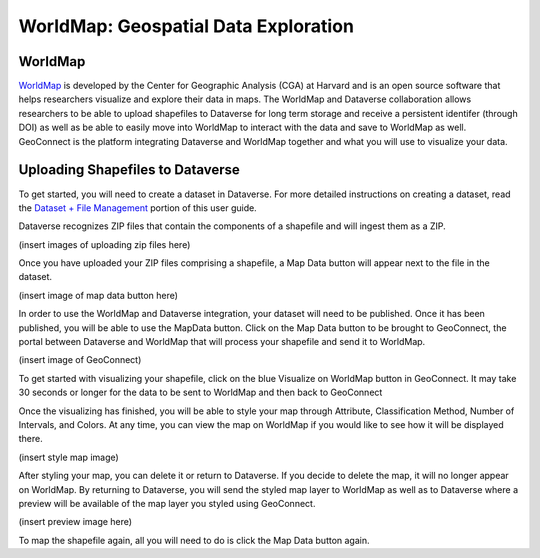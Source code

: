 WorldMap: Geospatial Data Exploration
++++++++++++++++++++++++++++++++++++++++++

WorldMap
===========
`WorldMap <http://worldmap.harvard.edu/>`_ is developed by the Center for Geographic Analysis (CGA) at Harvard and is an open source software that helps researchers visualize and explore their data in maps. The WorldMap and Dataverse collaboration allows researchers to be able to upload shapefiles to Dataverse for long term storage and receive a persistent identifer (through DOI) as well as be able to easily move into WorldMap to interact with the data and save to WorldMap as well. GeoConnect is the platform integrating Dataverse and WorldMap together and what you will use to visualize your data.

Uploading Shapefiles to Dataverse
=====================================
To get started, you will need to create a dataset in Dataverse. For more detailed instructions on creating a dataset, read the `Dataset + File Management <http://guides.dataverse.org/en/latest/user/dataset-management.html>`_ portion of this user guide.

Dataverse recognizes ZIP files that contain the components of a shapefile and will ingest them as a ZIP.

(insert images of uploading zip files here)

Once you have uploaded your ZIP files comprising a shapefile, a Map Data button will appear next to the file in the dataset.

(insert image of map data button here)

In order to use the WorldMap and Dataverse integration, your dataset will need to be published. Once it has been published, you will be able to use the MapData button. Click on the Map Data button to be brought to GeoConnect, the portal between Dataverse and WorldMap that will process your shapefile and send it to WorldMap. 

(insert image of GeoConnect)

To get started with visualizing your shapefile, click on the blue Visualize on WorldMap button in GeoConnect. It may take 30 seconds or longer for the data to be sent to WorldMap and then back to GeoConnect

Once the visualizing has finished, you will be able to style your map through Attribute, Classification Method, Number of Intervals, and Colors. At any time, you can view the map on WorldMap if you would like to see how it will be displayed there.

(insert style map image)

After styling your map, you can delete it or return to Dataverse. If you decide to delete the map, it will no longer appear on WorldMap. By returning to Dataverse, you will send the styled map layer to WorldMap as well as to Dataverse where a preview will be available of the map layer you styled using GeoConnect.

(insert preview image here)

To map the shapefile again, all you will need to do is click the Map Data button again. 
